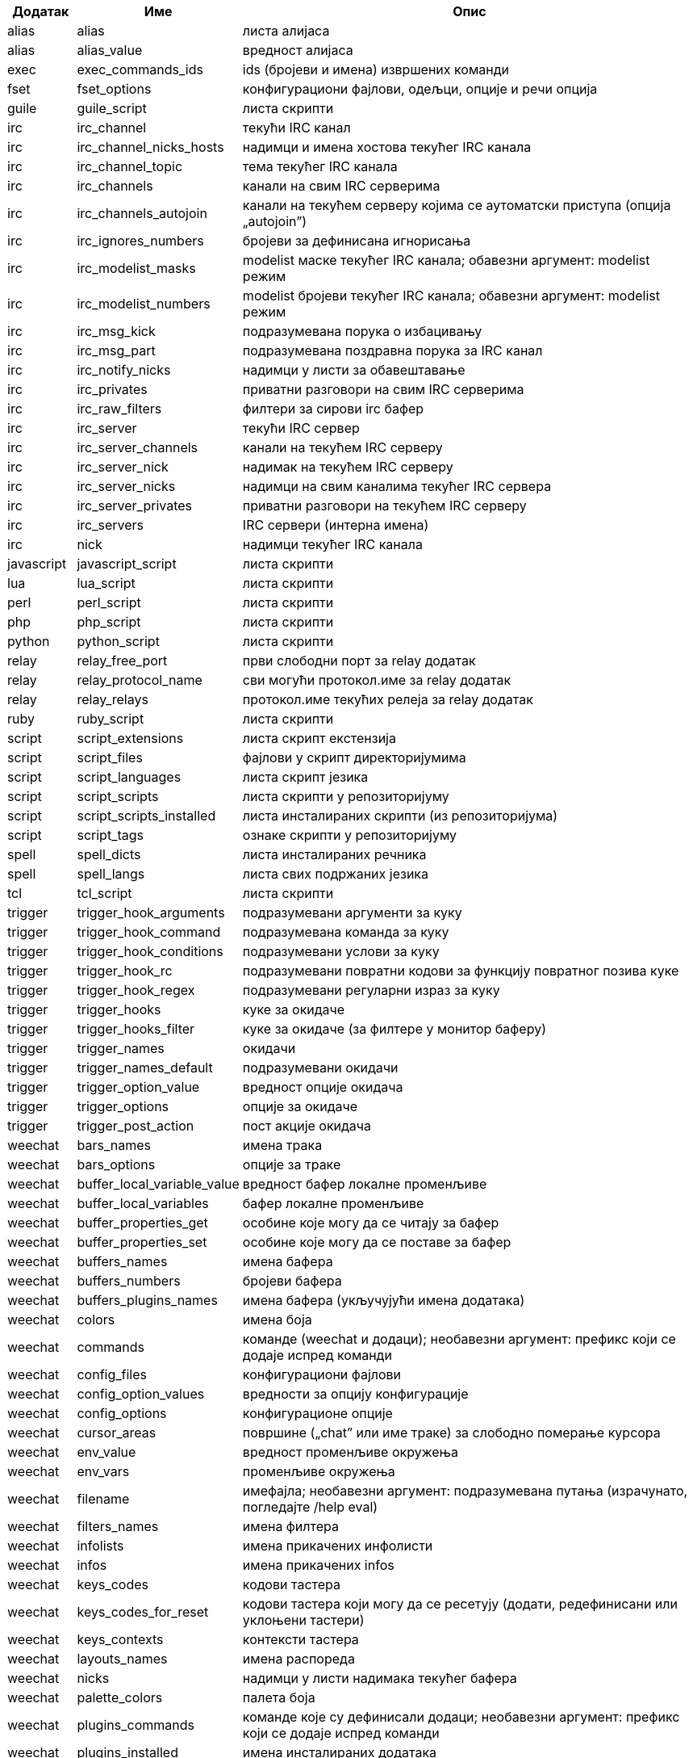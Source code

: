 //
// This file is auto-generated by script docgen.py.
// DO NOT EDIT BY HAND!
//

// tag::completions[]
[width="100%",cols="^1,^2,7",options="header"]
|===
| Додатак | Име | Опис

| alias | alias | листа алијаса

| alias | alias_value | вредност алијаса

| exec | exec_commands_ids | ids (бројеви и имена) извршених команди

| fset | fset_options | конфигурациони фајлови, одељци, опције и речи опција

| guile | guile_script | листа скрипти

| irc | irc_channel | текући IRC канал

| irc | irc_channel_nicks_hosts | надимци и имена хостова текућег IRC канала

| irc | irc_channel_topic | тема текућег IRC канала

| irc | irc_channels | канали на свим IRC серверима

| irc | irc_channels_autojoin | канали на текућем серверу којима се аутоматски приступа (опција „autojoin”)

| irc | irc_ignores_numbers | бројеви за дефинисана игнорисања

| irc | irc_modelist_masks | modelist маске текућег IRC канала; обавезни аргумент: modelist режим

| irc | irc_modelist_numbers | modelist бројеви текућег IRC канала; обавезни аргумент: modelist режим

| irc | irc_msg_kick | подразумевана порука о избацивању

| irc | irc_msg_part | подразумевана поздравна порука за IRC канал

| irc | irc_notify_nicks | надимци у листи за обавештавање

| irc | irc_privates | приватни разговори на свим IRC серверима

| irc | irc_raw_filters | филтери за сирови irc бафер

| irc | irc_server | текући IRC сервер

| irc | irc_server_channels | канали на текућем IRC серверу

| irc | irc_server_nick | надимак на текућем IRC серверу

| irc | irc_server_nicks | надимци на свим каналима текућег IRC сервера

| irc | irc_server_privates | приватни разговори на текућем IRC серверу

| irc | irc_servers | IRC сервери (интерна имена)

| irc | nick | надимци текућег IRC канала

| javascript | javascript_script | листа скрипти

| lua | lua_script | листа скрипти

| perl | perl_script | листа скрипти

| php | php_script | листа скрипти

| python | python_script | листа скрипти

| relay | relay_free_port | први слободни порт за relay додатак

| relay | relay_protocol_name | сви могући протокол.име за relay додатак

| relay | relay_relays | протокол.име текућих релеја за relay додатак

| ruby | ruby_script | листа скрипти

| script | script_extensions | листа скрипт екстензија

| script | script_files | фајлови у скрипт директоријумима

| script | script_languages | листа скрипт језика

| script | script_scripts | листа скрипти у репозиторијуму

| script | script_scripts_installed | листа инсталираних скрипти (из репозиторијума)

| script | script_tags | ознаке скрипти у репозиторијуму

| spell | spell_dicts | листа инсталираних речника

| spell | spell_langs | листа свих подржаних језика

| tcl | tcl_script | листа скрипти

| trigger | trigger_hook_arguments | подразумевани аргументи за куку

| trigger | trigger_hook_command | подразумевана команда за куку

| trigger | trigger_hook_conditions | подразумевани услови за куку

| trigger | trigger_hook_rc | подразумевани повратни кодови за функцију повратног позива куке

| trigger | trigger_hook_regex | подразумевани регуларни израз за куку

| trigger | trigger_hooks | куке за окидаче

| trigger | trigger_hooks_filter | куке за окидаче (за филтере у монитор баферу)

| trigger | trigger_names | окидачи

| trigger | trigger_names_default | подразумевани окидачи

| trigger | trigger_option_value | вредност опције окидача

| trigger | trigger_options | опције за окидаче

| trigger | trigger_post_action | пост акције окидача

| weechat | bars_names | имена трака

| weechat | bars_options | опције за траке

| weechat | buffer_local_variable_value | вредност бафер локалне променљиве

| weechat | buffer_local_variables | бафер локалне променљиве

| weechat | buffer_properties_get | особине које могу да се читају за бафер

| weechat | buffer_properties_set | особине које могу да се поставе за бафер

| weechat | buffers_names | имена бафера

| weechat | buffers_numbers | бројеви бафера

| weechat | buffers_plugins_names | имена бафера (укључујући имена додатака)

| weechat | colors | имена боја

| weechat | commands | команде (weechat и додаци); необавезни аргумент: префикс који се додаје испред команди

| weechat | config_files | конфигурациони фајлови

| weechat | config_option_values | вредности за опцију конфигурације

| weechat | config_options | конфигурационе опције

| weechat | cursor_areas | површине („chat” или име траке) за слободно померање курсора

| weechat | env_value | вредност променљиве окружења

| weechat | env_vars | променљиве окружења

| weechat | filename | имефајла; необавезни аргумент: подразумевана путања (израчунато, погледајте /help eval)

| weechat | filters_names | имена филтера

| weechat | infolists | имена прикачених инфолисти

| weechat | infos | имена прикачених infos

| weechat | keys_codes | кодови тастера

| weechat | keys_codes_for_reset | кодови тастера који могу да се ресетују (додати, редефинисани или уклоњени тастери)

| weechat | keys_contexts | контексти тастера

| weechat | layouts_names | имена распореда

| weechat | nicks | надимци у листи надимака текућег бафера

| weechat | palette_colors | палета боја

| weechat | plugins_commands | команде које су дефинисали додаци; необавезни аргумент: префикс који се додаје испред команди

| weechat | plugins_installed | имена инсталираних додатака

| weechat | plugins_names | имена додатака

| weechat | proxies_names | имена проксија

| weechat | proxies_options | опције за проксије

| weechat | secured_data | имена обезбеђених података (фајл sec.conf, одељак data)

| weechat | weechat_commands | weechat команде; необавезни аргумент: префикс који се додаје испред команди

| weechat | windows_numbers | бројеви прозора

| xfer | nick | надимци за DCC разговор

|===
// end::completions[]
